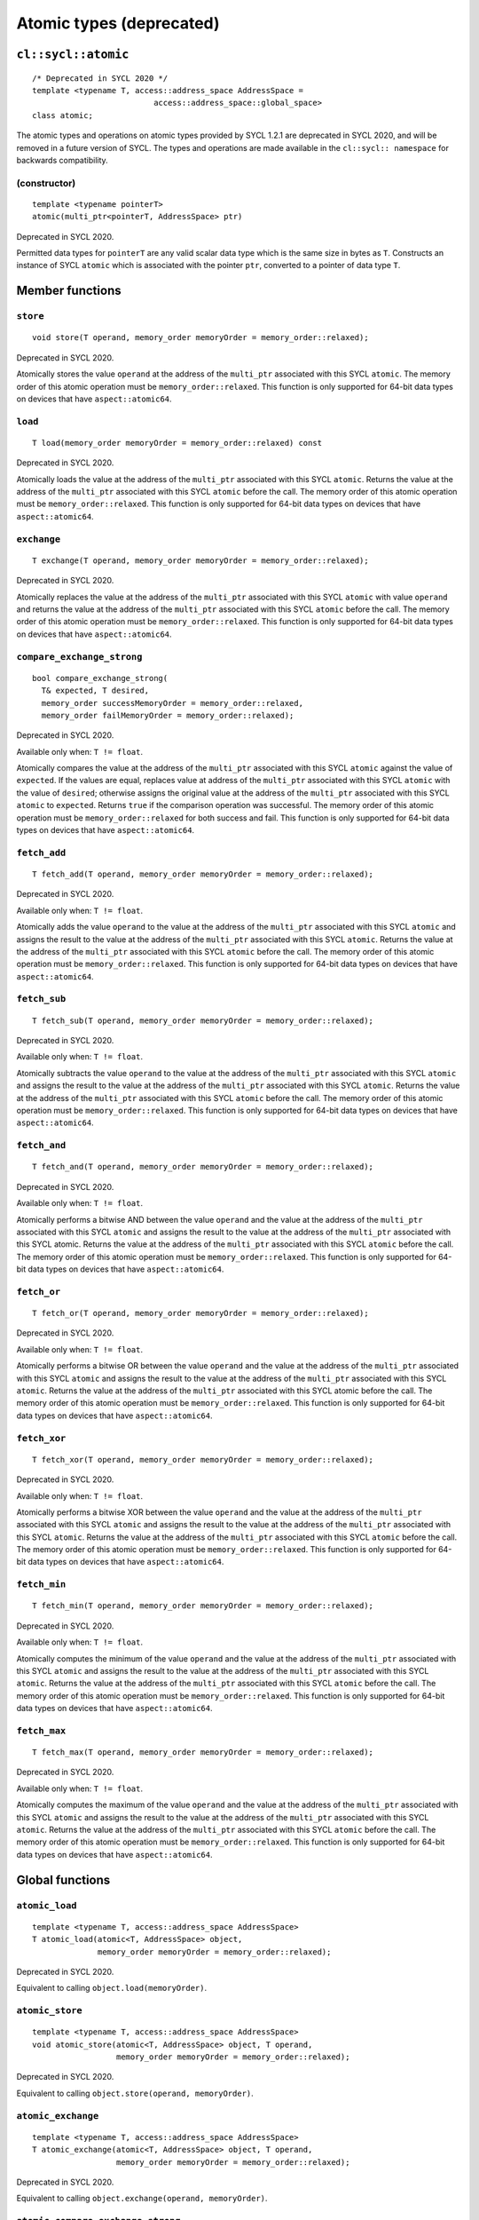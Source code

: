 ..
  Copyright 2023 The Khronos Group Inc.
  SPDX-License-Identifier: CC-BY-4.0

*************************
Atomic types (deprecated)
*************************

====================
``cl::sycl::atomic``
====================

::

  /* Deprecated in SYCL 2020 */
  template <typename T, access::address_space AddressSpace =
                            access::address_space::global_space>
  class atomic;

The atomic types and operations on atomic types provided by SYCL 1.2.1
are deprecated in SYCL 2020, and will be removed in a future version
of SYCL. The types and operations are made available in the
``cl::sycl:: namespace`` for backwards compatibility.

.. seealso:: |SYCL_SPEC_ATOMIC_TYPES|

(constructor)
=============

::

  template <typename pointerT>
  atomic(multi_ptr<pointerT, AddressSpace> ptr)

Deprecated in SYCL 2020.

Permitted data types for ``pointerT`` are any valid scalar data type
which is the same size in bytes as ``T``. Constructs an instance of
SYCL ``atomic`` which is associated with the pointer ``ptr``,
converted to a pointer of data type ``T``.

================
Member functions
================

``store``
=========

::

  void store(T operand, memory_order memoryOrder = memory_order::relaxed);

Deprecated in SYCL 2020.

Atomically stores the value ``operand`` at the address of the
``multi_ptr`` associated with this SYCL ``atomic``. The memory
order of this atomic operation must be ``memory_order::relaxed``.
This function is only supported for 64-bit data types on devices
that have ``aspect::atomic64``.

``load``
========

::

  T load(memory_order memoryOrder = memory_order::relaxed) const

Deprecated in SYCL 2020.

Atomically loads the value at the address of the ``multi_ptr``
associated with this SYCL ``atomic``. Returns the value at the
address of the ``multi_ptr`` associated with this SYCL ``atomic``
before the call. The memory order of this atomic operation must be
``memory_order::relaxed``. This function is only supported for 64-bit
data types on devices that have ``aspect::atomic64``.

``exchange``
============

::

  T exchange(T operand, memory_order memoryOrder = memory_order::relaxed);

Deprecated in SYCL 2020.

Atomically replaces the value at the address of the ``multi_ptr``
associated with this SYCL ``atomic`` with value ``operand`` and
returns the value at the address of the ``multi_ptr`` associated
with this SYCL ``atomic`` before the call. The memory order of this
atomic operation must be ``memory_order::relaxed``. This function is
only supported for 64-bit data types on devices that have
``aspect::atomic64``.

``compare_exchange_strong``
===========================

::

  bool compare_exchange_strong(
    T& expected, T desired,
    memory_order successMemoryOrder = memory_order::relaxed,
    memory_order failMemoryOrder = memory_order::relaxed);

Deprecated in SYCL 2020.

Available only when: ``T != float``.

Atomically compares the value at the address of the ``multi_ptr``
associated with this SYCL ``atomic`` against the value of
``expected``. If the values are equal, replaces value at address of
the ``multi_ptr`` associated with this SYCL ``atomic`` with the value
of ``desired``; otherwise assigns the original value at the address
of the ``multi_ptr`` associated with this SYCL ``atomic`` to
``expected``. Returns ``true`` if the comparison operation was
successful. The memory order of this atomic operation must be
``memory_order::relaxed`` for both success and fail. This function
is only supported for 64-bit data types on devices that have
``aspect::atomic64``.

``fetch_add``
=============

::

  T fetch_add(T operand, memory_order memoryOrder = memory_order::relaxed);

Deprecated in SYCL 2020.

Available only when: ``T != float``.

Atomically adds the value ``operand`` to the value at the address of the
``multi_ptr`` associated with this SYCL ``atomic`` and assigns the result
to the value at the address of the ``multi_ptr`` associated with this SYCL
``atomic``. Returns the value at the address of the ``multi_ptr``
associated with this SYCL ``atomic`` before the call. The memory order
of this atomic operation must be ``memory_order::relaxed``. This function
is only supported for 64-bit data types on devices that have
``aspect::atomic64``.

``fetch_sub``
=============

::

  T fetch_sub(T operand, memory_order memoryOrder = memory_order::relaxed);

Deprecated in SYCL 2020.

Available only when: ``T != float``.

Atomically subtracts the value ``operand`` to the value at the address
of the ``multi_ptr`` associated with this SYCL ``atomic`` and assigns
the result to the value at the address of the ``multi_ptr`` associated
with this SYCL ``atomic``. Returns the value at the address of the
``multi_ptr`` associated with this SYCL ``atomic`` before the call.
The memory order of this atomic operation must be
``memory_order::relaxed``. This function is only supported for 64-bit
data types on devices that have ``aspect::atomic64``.

``fetch_and``
=============

::

  T fetch_and(T operand, memory_order memoryOrder = memory_order::relaxed);

Deprecated in SYCL 2020.

Available only when: ``T != float``.

Atomically performs a bitwise AND between the value ``operand`` and
the value at the address of the ``multi_ptr`` associated with this
SYCL ``atomic`` and assigns the result to the value at the address
of the ``multi_ptr`` associated with this SYCL atomic. Returns the value
at the address of the ``multi_ptr`` associated with this SYCL
``atomic`` before the call. The memory order of this atomic
operation must be ``memory_order::relaxed``. This function is
only supported for 64-bit data types on devices that have
``aspect::atomic64``.

``fetch_or``
============

::

  T fetch_or(T operand, memory_order memoryOrder = memory_order::relaxed);

Deprecated in SYCL 2020.

Available only when: ``T != float``.

Atomically performs a bitwise OR between the value ``operand``
and the value at the address of the ``multi_ptr`` associated with
this SYCL ``atomic`` and assigns the result to the value at the
address of the ``multi_ptr`` associated with this SYCL ``atomic``.
Returns the value at the address of the ``multi_ptr`` associated with
this SYCL atomic before the call. The memory order of this atomic
operation must be ``memory_order::relaxed``. This function is only
supported for 64-bit data types on devices that have
``aspect::atomic64``.

``fetch_xor``
=============

::

  T fetch_xor(T operand, memory_order memoryOrder = memory_order::relaxed);

Deprecated in SYCL 2020.

Available only when: ``T != float``.

Atomically performs a bitwise XOR between the value ``operand`` and the
value at the address of the ``multi_ptr`` associated with this SYCL
``atomic`` and assigns the result to the value at the address of the
``multi_ptr`` associated with this SYCL ``atomic``. Returns the value
at the address of the ``multi_ptr`` associated with this SYCL
``atomic`` before the call. The memory order of this atomic operation
must be ``memory_order::relaxed``. This function is only supported
for 64-bit data types on devices that have ``aspect::atomic64``.

``fetch_min``
=============

::

  T fetch_min(T operand, memory_order memoryOrder = memory_order::relaxed);

Deprecated in SYCL 2020.

Available only when: ``T != float``.

Atomically computes the minimum of the value ``operand`` and the value
at the address of the ``multi_ptr`` associated with this SYCL
``atomic`` and assigns the result to the value at the address
of the ``multi_ptr`` associated with this SYCL ``atomic``.
Returns the value at the address of the ``multi_ptr`` associated
with this SYCL ``atomic`` before the call. The memory order of
this atomic operation must be ``memory_order::relaxed``. This
function is only supported for 64-bit data types on devices that
have ``aspect::atomic64``.

``fetch_max``
=============

::

  T fetch_max(T operand, memory_order memoryOrder = memory_order::relaxed);

Deprecated in SYCL 2020.

Available only when: ``T != float``.

Atomically computes the maximum of the value ``operand`` and the
value at the address of the ``multi_ptr`` associated with this
SYCL ``atomic`` and assigns the result to the value at the
address of the ``multi_ptr`` associated with this SYCL ``atomic``.
Returns the value at the address of the ``multi_ptr`` associated
with this SYCL ``atomic`` before the call. The memory order of
this atomic operation must be ``memory_order::relaxed``. This
function is only supported for 64-bit data types on devices
that have ``aspect::atomic64``.

================
Global functions
================

``atomic_load``
===============

::

  template <typename T, access::address_space AddressSpace>
  T atomic_load(atomic<T, AddressSpace> object,
                memory_order memoryOrder = memory_order::relaxed);

Deprecated in SYCL 2020.

Equivalent to calling ``object.load(memoryOrder)``.

``atomic_store``
================

::

  template <typename T, access::address_space AddressSpace>
  void atomic_store(atomic<T, AddressSpace> object, T operand,
                    memory_order memoryOrder = memory_order::relaxed);

Deprecated in SYCL 2020.

Equivalent to calling ``object.store(operand, memoryOrder)``.

``atomic_exchange``
===================

::

  template <typename T, access::address_space AddressSpace>
  T atomic_exchange(atomic<T, AddressSpace> object, T operand,
                    memory_order memoryOrder = memory_order::relaxed);

Deprecated in SYCL 2020.

Equivalent to calling ``object.exchange(operand, memoryOrder)``.

``atomic_compare_exchange_strong``
==================================

::

  template <typename T, access::address_space AddressSpace>
  bool atomic_compare_exchange_strong(
      atomic<T, AddressSpace> object, T& expected, T desired,
      memory_order successMemoryOrder = memory_order::relaxed memory_order
          failMemoryOrder = memory_order::relaxed);

Deprecated in SYCL 2020.

Equivalent to calling
``object.compare_exchange_strong(expected, desired,
successMemoryOrder, failMemoryOrders)``.

``atomic_fetch_add``
====================

::

  template <typename T, access::address_space AddressSpace>
  T atomic_fetch_add(atomic<T, AddressSpace> object, T operand,
                     memory_order memoryOrder = memory_order::relaxed);

Deprecated in SYCL 2020.

Equivalent to calling ``object.fetch_add(operand, memoryOrder)``.

``atomic_fetch_sub``
====================

::

  template <typename T, access::address_space AddressSpace>
  T atomic_fetch_sub(atomic<T, AddressSpace> object, T operand,
                     memory_order memoryOrder = memory_order::relaxed);

Deprecated in SYCL 2020.

Equivalent to calling ``object.fetch_sub(operand, memoryOrder)``.

``atomic_fetch_and``
====================

::

  template <typename T, access::address_space AddressSpace>
  T atomic_fetch_and(atomic<T> operand, T object,
                     memory_order memoryOrder = memory_order::relaxed);

Deprecated in SYCL 2020.

Equivalent to calling ``object.fetch_add(operand, memoryOrder)``.

``atomic_fetch_or``
===================

::

  template <typename T, access::address_space AddressSpace>
  T atomic_fetch_or(atomic<T, AddressSpace> object, T operand,
                    memory_order memoryOrder = memory_order::relaxed);

Deprecated in SYCL 2020.

Equivalent to calling ``object.fetch_or(operand, memoryOrder)``.

``atomic_fetch_xor``
====================

::

  template <typename T, access::address_space AddressSpace>
  T atomic_fetch_xor(atomic<T, AddressSpace> object, T operand,
                     memory_order memoryOrder = memory_order::relaxed);

Deprecated in SYCL 2020.

Equivalent to calling ``object.fetch_xor(operand, memoryOrder)``.

``atomic_fetch_min``
====================

::

  template <typename T, access::address_space AddressSpace>
  T atomic_fetch_min(atomic<T, AddressSpace> object, T operand,
                     memory_order memoryOrder = memory_order::relaxed);

Deprecated in SYCL 2020.

Equivalent to calling ``object.fetch_min(operand, memoryOrder)``.

``atomic_fetch_max``
====================

::

  template <typename T, access::address_space AddressSpace>
  T atomic_fetch_max(atomic<T, AddressSpace> object, T operand,
                     memory_order memoryOrder = memory_order::relaxed);

Deprecated in SYCL 2020.

Equivalent to calling ``object.fetch_max(operand, memoryOrder)``.
